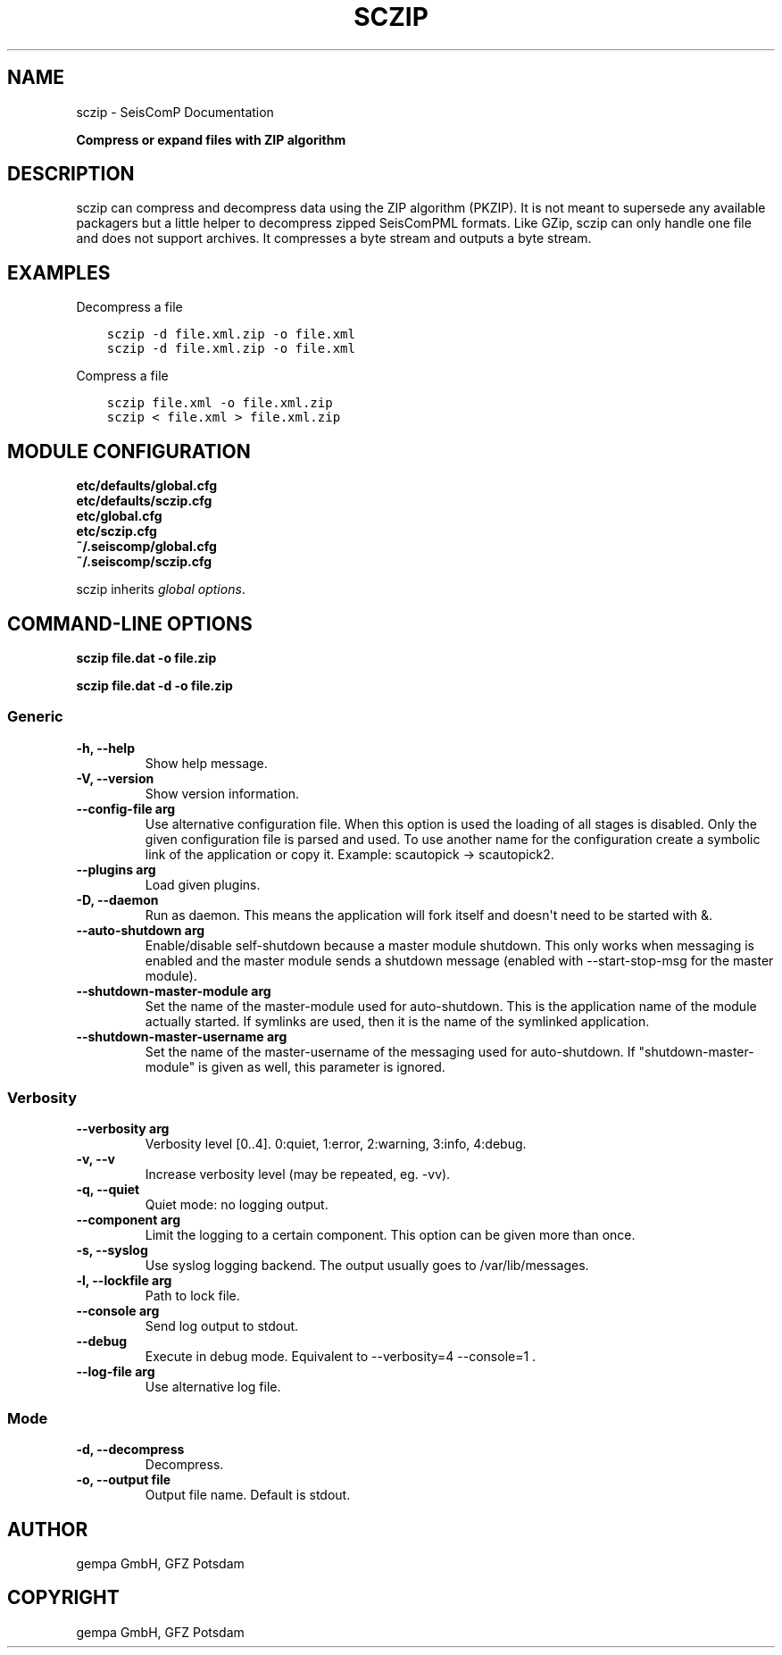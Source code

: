 .\" Man page generated from reStructuredText.
.
.
.nr rst2man-indent-level 0
.
.de1 rstReportMargin
\\$1 \\n[an-margin]
level \\n[rst2man-indent-level]
level margin: \\n[rst2man-indent\\n[rst2man-indent-level]]
-
\\n[rst2man-indent0]
\\n[rst2man-indent1]
\\n[rst2man-indent2]
..
.de1 INDENT
.\" .rstReportMargin pre:
. RS \\$1
. nr rst2man-indent\\n[rst2man-indent-level] \\n[an-margin]
. nr rst2man-indent-level +1
.\" .rstReportMargin post:
..
.de UNINDENT
. RE
.\" indent \\n[an-margin]
.\" old: \\n[rst2man-indent\\n[rst2man-indent-level]]
.nr rst2man-indent-level -1
.\" new: \\n[rst2man-indent\\n[rst2man-indent-level]]
.in \\n[rst2man-indent\\n[rst2man-indent-level]]u
..
.TH "SCZIP" "1" "Jan 18, 2024" "6.1.2" "SeisComP"
.SH NAME
sczip \- SeisComP Documentation
.sp
\fBCompress or expand files with ZIP algorithm\fP
.SH DESCRIPTION
.sp
sczip can compress and decompress data using the ZIP algorithm (PKZIP). It
is not meant to supersede any available packagers but a little helper to
decompress zipped SeisComPML formats. Like GZip, sczip can only handle one file
and does not support archives. It compresses a byte stream and outputs a byte
stream.
.SH EXAMPLES
.sp
Decompress a file
.INDENT 0.0
.INDENT 3.5
.sp
.nf
.ft C
sczip \-d file.xml.zip \-o file.xml
.ft P
.fi
.UNINDENT
.UNINDENT
.INDENT 0.0
.INDENT 3.5
.sp
.nf
.ft C
sczip \-d file.xml.zip \-o file.xml
.ft P
.fi
.UNINDENT
.UNINDENT
.sp
Compress a file
.INDENT 0.0
.INDENT 3.5
.sp
.nf
.ft C
sczip file.xml \-o file.xml.zip
.ft P
.fi
.UNINDENT
.UNINDENT
.INDENT 0.0
.INDENT 3.5
.sp
.nf
.ft C
sczip < file.xml > file.xml.zip
.ft P
.fi
.UNINDENT
.UNINDENT
.SH MODULE CONFIGURATION
.nf
\fBetc/defaults/global.cfg\fP
\fBetc/defaults/sczip.cfg\fP
\fBetc/global.cfg\fP
\fBetc/sczip.cfg\fP
\fB~/.seiscomp/global.cfg\fP
\fB~/.seiscomp/sczip.cfg\fP
.fi
.sp
.sp
sczip inherits \fI\%global options\fP\&.
.SH COMMAND-LINE OPTIONS
.sp
\fBsczip file.dat \-o file.zip\fP
.sp
\fBsczip file.dat \-d \-o file.zip\fP
.SS Generic
.INDENT 0.0
.TP
.B \-h, \-\-help
Show help message.
.UNINDENT
.INDENT 0.0
.TP
.B \-V, \-\-version
Show version information.
.UNINDENT
.INDENT 0.0
.TP
.B \-\-config\-file arg
Use alternative configuration file. When this option is
used the loading of all stages is disabled. Only the
given configuration file is parsed and used. To use
another name for the configuration create a symbolic
link of the application or copy it. Example:
scautopick \-> scautopick2.
.UNINDENT
.INDENT 0.0
.TP
.B \-\-plugins arg
Load given plugins.
.UNINDENT
.INDENT 0.0
.TP
.B \-D, \-\-daemon
Run as daemon. This means the application will fork itself
and doesn\(aqt need to be started with &.
.UNINDENT
.INDENT 0.0
.TP
.B \-\-auto\-shutdown arg
Enable/disable self\-shutdown because a master module shutdown.
This only works when messaging is enabled and the master
module sends a shutdown message (enabled with \-\-start\-stop\-msg
for the master module).
.UNINDENT
.INDENT 0.0
.TP
.B \-\-shutdown\-master\-module arg
Set the name of the master\-module used for auto\-shutdown.
This is the application name of the module actually
started. If symlinks are used, then it is the name of
the symlinked application.
.UNINDENT
.INDENT 0.0
.TP
.B \-\-shutdown\-master\-username arg
Set the name of the master\-username of the messaging
used for auto\-shutdown. If \(dqshutdown\-master\-module\(dq is
given as well, this parameter is ignored.
.UNINDENT
.SS Verbosity
.INDENT 0.0
.TP
.B \-\-verbosity arg
Verbosity level [0..4]. 0:quiet, 1:error, 2:warning, 3:info,
4:debug.
.UNINDENT
.INDENT 0.0
.TP
.B \-v, \-\-v
Increase verbosity level (may be repeated, eg. \-vv).
.UNINDENT
.INDENT 0.0
.TP
.B \-q, \-\-quiet
Quiet mode: no logging output.
.UNINDENT
.INDENT 0.0
.TP
.B \-\-component arg
Limit the logging to a certain component. This option can
be given more than once.
.UNINDENT
.INDENT 0.0
.TP
.B \-s, \-\-syslog
Use syslog logging backend. The output usually goes to
/var/lib/messages.
.UNINDENT
.INDENT 0.0
.TP
.B \-l, \-\-lockfile arg
Path to lock file.
.UNINDENT
.INDENT 0.0
.TP
.B \-\-console arg
Send log output to stdout.
.UNINDENT
.INDENT 0.0
.TP
.B \-\-debug
Execute in debug mode.
Equivalent to \-\-verbosity=4 \-\-console=1 .
.UNINDENT
.INDENT 0.0
.TP
.B \-\-log\-file arg
Use alternative log file.
.UNINDENT
.SS Mode
.INDENT 0.0
.TP
.B \-d, \-\-decompress
Decompress.
.UNINDENT
.INDENT 0.0
.TP
.B \-o, \-\-output file
Output file name. Default is stdout.
.UNINDENT
.SH AUTHOR
gempa GmbH, GFZ Potsdam
.SH COPYRIGHT
gempa GmbH, GFZ Potsdam
.\" Generated by docutils manpage writer.
.
